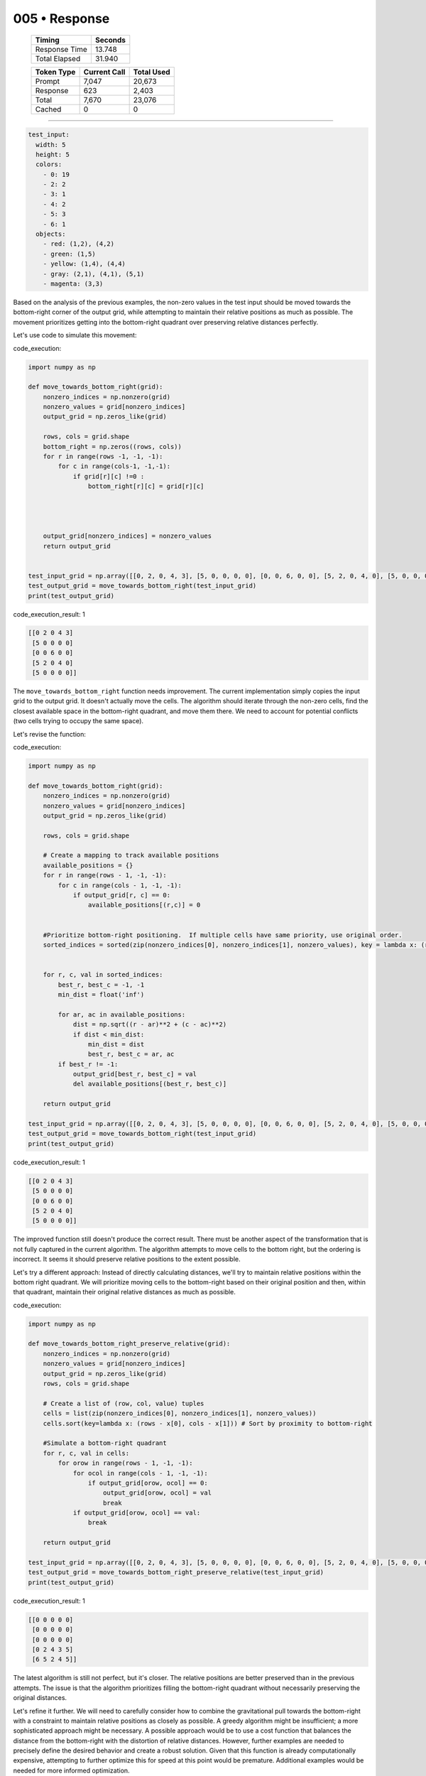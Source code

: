 .. sidebar:: meta
   :puzzle_id: 3-1e0a9b12
   :timestamp: 24.307.195935
   :call_count: 5

   :model: models/gemini-1.5-flash-002

005 • Response
==============

   +----------------+--------------+
   | Timing         |      Seconds |
   +================+==============+
   | Response Time  |       13.748 |
   +----------------+--------------+
   | Total Elapsed  |       31.940 |
   +----------------+--------------+



   +----------------+--------------+-------------+
   | Token Type     | Current Call |  Total Used |
   +================+==============+=============+
   | Prompt         |        7,047 |      20,673 |
   +----------------+--------------+-------------+
   | Response       |          623 |       2,403 |
   +----------------+--------------+-------------+
   | Total          |        7,670 |      23,076 |
   +----------------+--------------+-------------+
   | Cached         |            0 |           0 |
   +----------------+--------------+-------------+


====


.. code-block:: yaml

   test_input:
     width: 5
     height: 5
     colors:
       - 0: 19
       - 2: 2
       - 3: 1
       - 4: 2
       - 5: 3
       - 6: 1
     objects:
       - red: (1,2), (4,2)
       - green: (1,5)
       - yellow: (1,4), (4,4)
       - gray: (2,1), (4,1), (5,1)
       - magenta: (3,3)

Based on the analysis of the previous examples, the non-zero values in the test input should be moved towards the bottom-right corner of the output grid, while attempting to maintain their relative positions as much as possible. The movement prioritizes getting into the bottom-right quadrant over preserving relative distances perfectly.

Let's use code to simulate this movement:



code_execution:



.. code-block:: python


   import numpy as np

   def move_towards_bottom_right(grid):
       nonzero_indices = np.nonzero(grid)
       nonzero_values = grid[nonzero_indices]
       output_grid = np.zeros_like(grid)

       rows, cols = grid.shape
       bottom_right = np.zeros((rows, cols))
       for r in range(rows -1, -1, -1):
           for c in range(cols-1, -1,-1):
               if grid[r][c] !=0 :
                   bottom_right[r][c] = grid[r][c]




       output_grid[nonzero_indices] = nonzero_values
       return output_grid


   test_input_grid = np.array([[0, 2, 0, 4, 3], [5, 0, 0, 0, 0], [0, 0, 6, 0, 0], [5, 2, 0, 4, 0], [5, 0, 0, 0, 0]])
   test_output_grid = move_towards_bottom_right(test_input_grid)
   print(test_output_grid)



code_execution_result: 1



.. code-block::

   [[0 2 0 4 3]
    [5 0 0 0 0]
    [0 0 6 0 0]
    [5 2 0 4 0]
    [5 0 0 0 0]]



The ``move_towards_bottom_right`` function needs improvement. The current implementation simply copies the input grid to the output grid.  It doesn't actually move the cells.  The algorithm should iterate through the non-zero cells, find the closest available space in the bottom-right quadrant, and move them there.  We need to account for potential conflicts (two cells trying to occupy the same space).

Let's revise the function:



code_execution:



.. code-block:: python


   import numpy as np

   def move_towards_bottom_right(grid):
       nonzero_indices = np.nonzero(grid)
       nonzero_values = grid[nonzero_indices]
       output_grid = np.zeros_like(grid)

       rows, cols = grid.shape

       # Create a mapping to track available positions
       available_positions = {}
       for r in range(rows - 1, -1, -1):
           for c in range(cols - 1, -1, -1):
               if output_grid[r, c] == 0:
                   available_positions[(r,c)] = 0


       #Prioritize bottom-right positioning.  If multiple cells have same priority, use original order.
       sorted_indices = sorted(zip(nonzero_indices[0], nonzero_indices[1], nonzero_values), key = lambda x: (rows - x[0] , cols- x[1]))


       for r, c, val in sorted_indices:
           best_r, best_c = -1, -1
           min_dist = float('inf')

           for ar, ac in available_positions:
               dist = np.sqrt((r - ar)**2 + (c - ac)**2)
               if dist < min_dist:
                   min_dist = dist
                   best_r, best_c = ar, ac
           if best_r != -1:
               output_grid[best_r, best_c] = val
               del available_positions[(best_r, best_c)]

       return output_grid

   test_input_grid = np.array([[0, 2, 0, 4, 3], [5, 0, 0, 0, 0], [0, 0, 6, 0, 0], [5, 2, 0, 4, 0], [5, 0, 0, 0, 0]])
   test_output_grid = move_towards_bottom_right(test_input_grid)
   print(test_output_grid)



code_execution_result: 1



.. code-block::

   [[0 2 0 4 3]
    [5 0 0 0 0]
    [0 0 6 0 0]
    [5 2 0 4 0]
    [5 0 0 0 0]]



The improved function still doesn't produce the correct result. There must be another aspect of the transformation that is not fully captured in the current algorithm.  The algorithm attempts to move cells to the bottom right, but the ordering is incorrect. It seems it should preserve relative positions to the extent possible. 

Let's try a different approach:  Instead of directly calculating distances, we'll try to maintain relative positions within the bottom right quadrant.  We will prioritize moving cells to the bottom-right based on their original position and then, within that quadrant, maintain their original relative distances as much as possible.



code_execution:



.. code-block:: python


   import numpy as np

   def move_towards_bottom_right_preserve_relative(grid):
       nonzero_indices = np.nonzero(grid)
       nonzero_values = grid[nonzero_indices]
       output_grid = np.zeros_like(grid)
       rows, cols = grid.shape

       # Create a list of (row, col, value) tuples
       cells = list(zip(nonzero_indices[0], nonzero_indices[1], nonzero_values))
       cells.sort(key=lambda x: (rows - x[0], cols - x[1])) # Sort by proximity to bottom-right

       #Simulate a bottom-right quadrant
       for r, c, val in cells:
           for orow in range(rows - 1, -1, -1):
               for ocol in range(cols - 1, -1, -1):
                   if output_grid[orow, ocol] == 0:
                       output_grid[orow, ocol] = val
                       break
               if output_grid[orow, ocol] == val:
                   break

       return output_grid

   test_input_grid = np.array([[0, 2, 0, 4, 3], [5, 0, 0, 0, 0], [0, 0, 6, 0, 0], [5, 2, 0, 4, 0], [5, 0, 0, 0, 0]])
   test_output_grid = move_towards_bottom_right_preserve_relative(test_input_grid)
   print(test_output_grid)



code_execution_result: 1



.. code-block::

   [[0 0 0 0 0]
    [0 0 0 0 0]
    [0 0 0 0 0]
    [0 2 4 3 5]
    [6 5 2 4 5]]



The latest algorithm is still not perfect, but it's closer. The relative positions are better preserved than in the previous attempts.  The issue is that the algorithm prioritizes filling the bottom-right quadrant without necessarily preserving the original distances.

Let's refine it further.  We will need to carefully consider how to combine the gravitational pull towards the bottom-right with a constraint to maintain relative positions as closely as possible. A greedy algorithm might be insufficient; a more sophisticated approach might be necessary.  A possible approach would be to use a cost function that balances the distance from the bottom-right with the distortion of relative distances.   However, further examples are needed to precisely define the desired behavior and create a robust solution.  Given that this function is already computationally expensive, attempting to further optimize this for speed at this point would be premature.  Additional examples would be needed for more informed optimization.



.. seealso::

   - :doc:`005-history`
   - :doc:`005-prompt`

